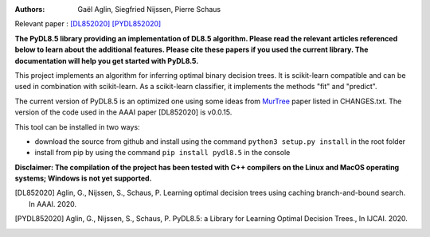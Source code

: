 |Travis|_ |CircleCI|_ |GithubCI|_ |ReadTheDocs|_ |Codecov|_

.. |Travis| image:: https://app.travis-ci.com/aglingael/PyDL8.5.svg?branch=master
.. _Travis: https://app.travis-ci.com/github/aglingael/PyDL8.5

.. |CircleCI| image:: https://circleci.com/gh/aglingael/PyDL8.5/tree/master.svg?style=shield
.. _CircleCI: https://app.circleci.com/pipelines/github/aglingael/PyDL8.5

.. |GithubCI| image:: https://github.com/aia-uclouvain/pydl8.5/actions/workflows/test-and-upload-to-pypi.yml/badge.svg
.. _GithubCI: https://github.com/aia-uclouvain/pydl8.5

.. |ReadTheDocs| image:: https://readthedocs.org/projects/pydl85/badge/?version=latest
.. _ReadTheDocs: https://pydl85.readthedocs.io/en/latest/

.. |Codecov| image:: https://codecov.io/gh/aglingael/PyDL8.5/branch/master/graph/badge.svg?token=UAP32DK54M
.. _Codecov: https://codecov.io/gh/aglingael/PyDL8.5

:Authors:
    Gaël Aglin, Siegfried Nijssen, Pierre Schaus

Relevant paper : `[DL852020] <https://dial.uclouvain.be/pr/boreal/fr/object/boreal%3A223390/datastream/PDF_01/view>`_ `[PYDL852020] <https://www.ijcai.org/Proceedings/2020/0750.pdf>`_

**The PyDL8.5 library providing an implementation of DL8.5 algorithm. Please read the relevant articles referenced below to learn about the additional features.
Please cite these papers if you used the current library. The documentation will help you get started with PyDL8.5.**


This project implements an algorithm for inferring optimal binary decision trees.
It is scikit-learn compatible and can be used in combination with scikit-learn.
As a scikit-learn classifier, it implements the methods "fit" and "predict".



The current version of PyDL8.5 is an optimized one using some ideas from  `MurTree <https://www.jmlr.org/papers/volume23/20-520/20-520.pdf>`_ paper listed in CHANGES.txt. The version of the code used in the AAAI paper [DL852020] is v0.0.15.

This tool can be installed in two ways:

* download the source from github and install using the command ``python3 setup.py install`` in the root folder
* install from pip by using the command ``pip install pydl8.5`` in the console

**Disclaimer: The compilation of the project has been tested with C++ compilers on the Linux and MacOS operating systems; Windows is not yet supported.**

.. [DL852020] Aglin, G., Nijssen, S., Schaus, P. Learning optimal decision trees using caching branch-and-bound search. In AAAI. 2020.
.. [PYDL852020] Aglin, G., Nijssen, S., Schaus, P. PyDL8.5: a Library for Learning Optimal Decision Trees., In IJCAI. 2020.

